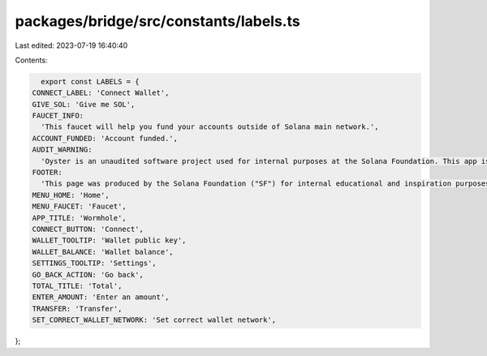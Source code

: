 packages/bridge/src/constants/labels.ts
=======================================

Last edited: 2023-07-19 16:40:40

Contents:

.. code-block:: ts

    export const LABELS = {
  CONNECT_LABEL: 'Connect Wallet',
  GIVE_SOL: 'Give me SOL',
  FAUCET_INFO:
    'This faucet will help you fund your accounts outside of Solana main network.',
  ACCOUNT_FUNDED: 'Account funded.',
  AUDIT_WARNING:
    'Oyster is an unaudited software project used for internal purposes at the Solana Foundation. This app is not for public use.',
  FOOTER:
    'This page was produced by the Solana Foundation ("SF") for internal educational and inspiration purposes only. SF does not encourage, induce or sanction the deployment, integration or use of Oyster or any similar application (including its code) in violation of applicable laws or regulations and hereby prohibits any such deployment, integration or use. Anyone using this code or a derivation thereof must comply with applicable laws and regulations when releasing related software.',
  MENU_HOME: 'Home',
  MENU_FAUCET: 'Faucet',
  APP_TITLE: 'Wormhole',
  CONNECT_BUTTON: 'Connect',
  WALLET_TOOLTIP: 'Wallet public key',
  WALLET_BALANCE: 'Wallet balance',
  SETTINGS_TOOLTIP: 'Settings',
  GO_BACK_ACTION: 'Go back',
  TOTAL_TITLE: 'Total',
  ENTER_AMOUNT: 'Enter an amount',
  TRANSFER: 'Transfer',
  SET_CORRECT_WALLET_NETWORK: 'Set correct wallet network',
};


